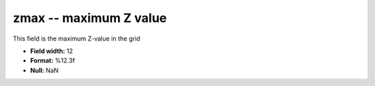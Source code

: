 .. _gmt1.0-zmax_attributes:

**zmax** -- maximum Z value
---------------------------

This field is the maximum Z-value in the grid

* **Field width:** 12
* **Format:** %12.3f
* **Null:** NaN
